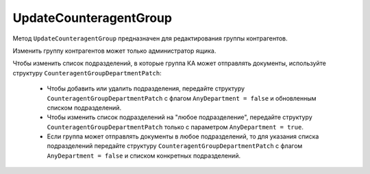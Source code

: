 UpdateCounteragentGroup
=======================

Метод ``UpdateCounteragentGroup`` предназначен для редактирования группы контрагентов.

.. http:post:: /UpdateCounteragentGroup

	:queryparam boxId: идентификатор ящика организации.
	:queryparam CounteragentGroupId: идентификатор группы контрагентов.

	:requestheader Authorization: данные, необходимые для :doc:`авторизации <../Authorization>`.

	:request Body: Тело запроса должно содержать структуру ``CounteragentGroupToUpdate``:
		.. code-block:: protobuf

		    message  CounteragentGroupToUpdate {  
		        optional string Name = 1;
		        optional CounteragentGroupDepartmentPatch Departments = 2;
		    }

		    message CounteragentGroupDepartmentPatch {
		        required bool AnyDepartment = 1;
		        optional DepartmentsInGroup DepartmentId = 2;
		    }

		    message DepartmentsInGroup {
		        repeated string DepartmentId = 1;
		    }

		- ``Name`` — наименование группы контрагентов.
		- ``Departments`` — подразделения, в которые контрагенты группы могут отправлять документы. Представлены структурой ``CounteragentGroupDepartmentPatch`` с полями:

			- ``AnyDepartment`` — флаг, указывающий, что документы можно отправлять в любое подразделение.
			- ``DepartmentId`` — идентификатор подразделения. Нельзя указывать одновременно с ``AnyDepartment = true``. Представлен структурой ``DepartmentsInGroup`` с полями:

				- ``DepartmentId`` — список идентификаторов подразделений.

	:statuscode 200: операция успешно завершена.
	:statuscode 400: данные в запросе имеют неверный формат или отсутствуют обязательные параметры, или невозможно изменить наименование группы по умолчанию.
	:statuscode 401: в запросе отсутствует HTTP-заголовок ``Authorization`` или в этом заголовке содержатся некорректные авторизационные данные.
	:statuscode 402: у организации с указанным идентификатором ``boxId`` закончилась подписка на API.
	:statuscode 403: доступ к ящику с предоставленным авторизационным токеном запрещен или запрос сделан не от имени администратора.
	:statuscode 404: не найдена группа контрагентов с идентификатором ``CounteragentGroupId`` или не найдены подразделения с идентификатором ``DepartmentId``.
	:statuscode 405: используется неподходящий HTTP-метод.
	:statuscode 409: группа контрагентов с наименованием ``name`` уже существует.
	:statuscode 500: при обработке запроса возникла непредвиденная ошибка.

	:response Body: Тело ответа содержит структуру :doc:`../proto/CounteragentGroup`.

Изменить группу контрагентов может только администратор ящика.

Чтобы изменить список подразделений, в которые группа КА может отправлять документы, используйте структуру ``CounteragentGroupDepartmentPatch``:

	- Чтобы добавить или удалить подразделения, передайте структуру ``CounteragentGroupDepartmentPatch`` с флагом ``AnyDepartment = false`` и обновленным списком подразделений.
	- Чтобы изменить список подразделений на "любое подразделение", передайте структуру ``CounteragentGroupDepartmentPatch`` только с параметром ``AnyDepartment = true``.
	- Если группа может отправлять документы в любое подразделений, то для указания списка подразделений передайте структуру ``CounteragentGroupDepartmentPatch`` с флагом ``AnyDepartment = false`` и списком конкретных подразделений.

